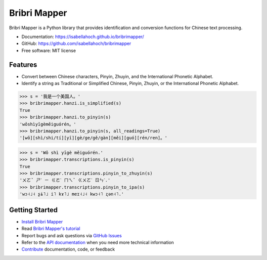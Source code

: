 =============
Bribri Mapper
=============

.. image:: https://badge.fury.io/py/bribrimapper.svg
    :target: https://pypi.org/project/bribrimapper

.. image:: https://github.com/isabellahoch/bribrimapper/actions/workflows/ci.yml/badge.svg
    :target: https://github.com/isabellahoch/bribrimapper/actions/workflows/ci.yml

Bribri Mapper is a Python library that provides identification and conversion
functions for Chinese text processing.

* Documentation: https://isabellahoch.github.io/bribrimapper/
* GitHub: https://github.com/isabellahoch/bribrimapper
* Free software: MIT license

Features
--------

* Convert between Chinese characters, Pinyin, Zhuyin, and the International
  Phonetic Alphabet.
* Identify a string as Traditional or Simplified Chinese, Pinyin, Zhuyin, or
  the International Phonetic Alphabet.

.. code:: python

    >>> s = '我是一个美国人。'
    >>> bribrimapper.hanzi.is_simplified(s)
    True
    >>> bribrimapper.hanzi.to_pinyin(s)
    'wǒshìyīgèměiguórén。'
    >>> bribrimapper.hanzi.to_pinyin(s, all_readings=True)
    '[wǒ][shì/shi/tí][yī][gè/ge/gě/gàn][měi][guó][rén/ren]。'

.. code:: python

    >>> s = 'Wǒ shì yīgè měiguórén.'
    >>> bribrimapper.transcriptions.is_pinyin(s)
    True
    >>> bribrimapper.transcriptions.pinyin_to_zhuyin(s)
    'ㄨㄛˇ ㄕˋ ㄧ ㄍㄜˋ ㄇㄟˇ ㄍㄨㄛˊ ㄖㄣˊ.'
    >>> bribrimapper.transcriptions.pinyin_to_ipa(s)
    'wɔ˧˩˧ ʂɨ˥˩ i˥ kɤ˥˩ meɪ˧˩˧ kwɔ˧˥ ʐən˧˥.'

Getting Started
---------------
* `Install Bribri Mapper <https://isabellahoch.github.io/bribrimapper/installation.html>`_
* Read `Bribri Mapper's tutorial <https://isabellahoch.github.io/bribrimapper/tutorial.html>`_
* Report bugs and ask questions via `GitHub Issues <https://github.com/isabellahoch/bribrimapper>`_
* Refer to the `API documentation <https://isabellahoch.github.io/bribrimapper/api.html>`_ when you need more technical information
* `Contribute <https://isabellahoch.github.io/bribrimapper/contributing.html>`_ documentation, code, or feedback
